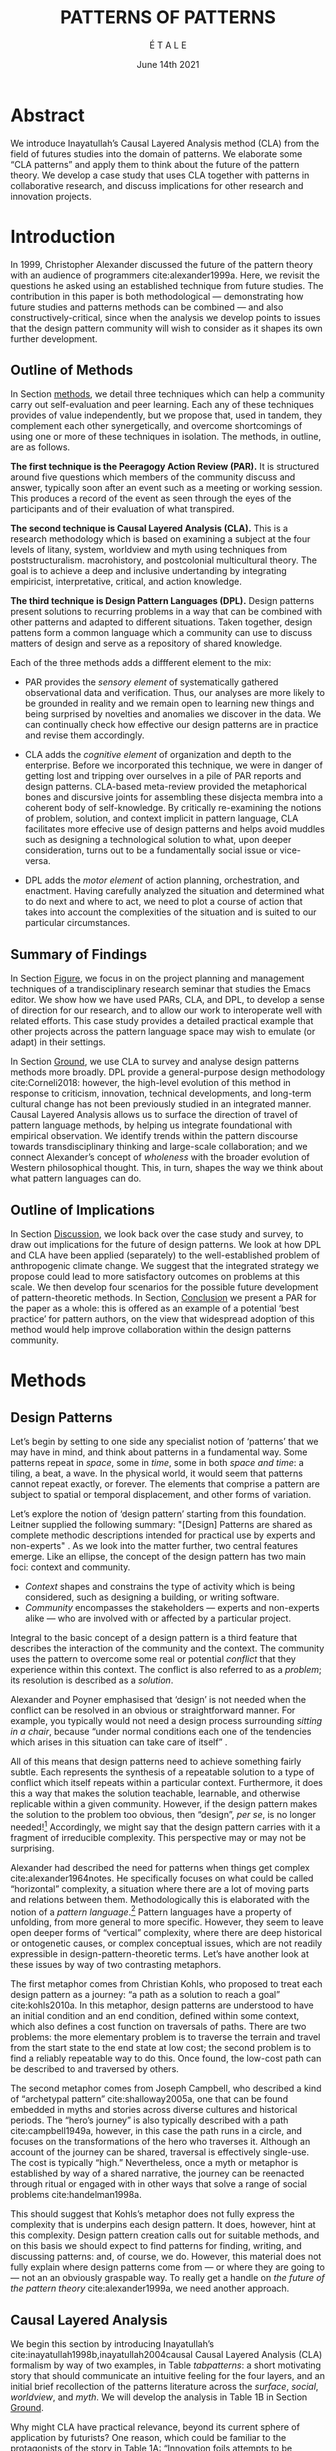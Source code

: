 #+Title: PATTERNS OF PATTERNS
#+AUTHOR: É T A L E
#+Date: June 14th 2021
#+CATEGORY: ERG
#+BIBLIOGRAPHY: /home/joe/pattern-reboot/main.bib
#+HTML_HEAD: <script src="https://hypothes.is/embed.js" async></script>
#+LATEX_HEADER: \usepackage[a4paper,bindingoffset=0.2in,left=1in,right=1in,top=1in,bottom=1in,footskip=.25in]{geometry}
#+LATEX_HEADER: \usepackage[table,dvipsnames]{xcolor}
#+LATEX_HEADER: \usepackage{fontspec}
#+LATEX_HEADER: \usepackage{natbib}
#+LATEX_HEADER: \usepackage[math-style=french]{unicode-math}
#+LATEX_HEADER: \usepackage{mathtools}
#+LATEX_HEADER: \usepackage{lscape}
#+LATEX_HEADER: \usepackage{starfont}
#+LATEX_HEADER: \setmonofont[Color=blue]{Ubuntu Mono}
#+LATEX_HEADER: \newfontfamily{\alch}{Alchemy}
#+LATEX_HEADER: \newfontfamily\emoji{DejaVu Sans}
#+LATEX_HEADER: \newcommand{\Asclepius}{{\emoji\symbol{"2695}}}
#+LATEX_HEADER: \newcommand{\Caduceus}{{\emoji\symbol{"2624}}}
#+LATEX_HEADER: \newfontfamily{\mm}[Color=red]{DejaVu Sans Mono}
#+LATEX_HEADER: \setmainfont[BoldFont=EB Garamond,BoldFeatures={Color=ff0000}]{EB Garamond}
#+LATEX_HEADER: \newcommand{\hookuparrow}{\mathrel{\rotatebox[origin=c]{90}{$\hookrightarrow$}}}
#+LATEX_HEADER: \definecolor{pale}{HTML}{fffff8}
#+LATEX_HEADER: \definecolor{orgone}{HTML}{83a598}
#+LATEX_HEADER: \definecolor{orgtwo}{HTML}{fabd2f}
#+LATEX_HEADER: \definecolor{orgthree}{HTML}{d3869b}
#+LATEX_HEADER: \definecolor{orgfour}{HTML}{fb4933}
#+LATEX_HEADER: \definecolor{orgfive}{HTML}{b8bb26}
#+LATEX_HEADER: \definecolor{gruvbg}{HTML}{1d2021}
#+LATEX_HEADER: \newenvironment*{emptyenv}{}{}
#+LATEX_HEADER: \usepackage{sectsty}
#+LATEX_HEADER: \sectionfont{\normalfont\color{red}\selectfont}
#+LATEX_HEADER: \subsectionfont{\normalfont\selectfont}
#+LATEX_HEADER: \paragraphfont{\normalfont\selectfont}
#+LATEX_HEADER: \subsubsectionfont{\normalfont\selectfont\color{black}}

\clearpage
* Abstract
:PROPERTIES:
:UNNUMBERED: t
:END:
We introduce Inayatullah’s Causal Layered Analysis method (CLA)
from the field of futures studies into the domain of patterns.
We elaborate some “CLA patterns” and apply them to think about
the future of the pattern theory.  We develop a case study that
uses CLA together with patterns in collaborative research, and
discuss implications for other research and innovation
projects.
* Introduction
In 1999, Christopher Alexander discussed the future of the
pattern theory with an audience of programmers
cite:alexander1999a.  Here, we revisit the questions he asked
using an established technique from future studies.  The
contribution in this paper is both methodological —
demonstrating how future studies and patterns methods can be
combined — and also constructively-critical, since when the
analysis we develop points to issues that the design pattern
community will wish to consider as it shapes its own further
development.

** Outline of Methods

In Section [[methods]], we detail three techniques which can help a
community carry out self-evaluation and peer learning.  Each any of
these techniques provides of value independently, but we propose that,
used in tandem, they complement each other synergetically, and
overcome shortcomings of using one or more of these techniques in
isolation.  The methods, in outline, are as follows.

*The first technique is the Peeragogy Action Review (PAR).* It is
structured around five questions which members of the community
discuss and answer, typically soon after an event such as a meeting or
working session.  This produces a record of the event as seen through
the eyes of the participants and of their evaluation of what
transpired.

*The second technique is Causal Layered Analysis (CLA).*  This is a
research methodology which is based on examining a subject at the four
levels of litany, system, worldview and myth using techniques from
poststructuralism. macrohistory, and postcolonial multicultural
theory.  The goal is to achieve a deep and inclusive undertanding by
integrating empiricist, interpretative, critical, and action
knowledge.

*The third technique is Design Pattern Languages (DPL).* Design patterns
present solutions to recurring problems in a way that can be combined
with other patterns and adapted to different situations.  Taken
together, design pattens form a common language which a community can
use to discuss matters of design and serve as a repository of shared
knowledge.

Each of the three methods adds a diffferent element to the mix:

# empirical, depth of analysis, actionability to overcome a sense of being stuck at the level of problems !
# Maybe if you add this

# CONTEXT, PROBLEM, SOLUTION — how do you actually write a pattern? Not just ‘running a workshop’

- PAR provides the /sensory element/ of systematically gathered
  observational data and verification.  Thus, our analyses are more
  likely to be grounded in reality and we remain open to learning new
  things and being surprised by novelties and anomalies we discover in
  the data.  We can continually check how effective our design
  patterns are in practice and revise them accordingly.

- CLA adds the /cognitive element/ of organization and depth to the
  enterprise.  Before we incorporated this technique, we were in
  danger of getting lost and tripping over ourselves in a pile of PAR
  reports and design patterns.  CLA-based meta-review provided the
  metaphorical bones and discursive joints for assembling these
  disjecta membra into a coherent body of self-knowledge.  By
  critically re-examining the notions of problem, solution, and
  context implicit in pattern language, CLA facilitates more effecive
  use of design patterns and helps avoid muddles such as designing a
  technological solution to what, upon deeper consideration, turns out
  to be a fundamentally social issue or vice-versa.

- DPL adds the /motor element/ of action planning, orchestration, and enactment.
  Having carefully analyzed the situation and determined what to do
  next and where to act, we need to plot a course of action that takes
  into account the complexities of the situation and is suited to our
  particular circumstances.

** Summary of Findings

In Section [[Figure]], we focus in on the project planning and management
techniques of a trandisciplinary research seminar that studies the
Emacs editor.  We show how we have used PARs, CLA, and DPL, to develop
a sense of direction for our research, and to allow our work to
interoperate well with related efforts.  This case study provides a
detailed practical example that other projects across the pattern
language space may wish to emulate (or adapt) in their settings.

In Section [[Ground]], we use CLA to survey and analyse design
patterns methods more broadly.  DPL provide a general-purpose
design methodology cite:Corneli2018: however, the high-level
evolution of this method in response to criticism, innovation,
technical developments, and long-term cultural change has not
been previously studied in an integrated manner.  Causal
Layered Analysis allows us to surface the direction of travel
of pattern language methods, by helping us integrate
foundational with empirical observation.  We identify trends
within the pattern discourse towards transdisciplinary thinking
and large-scale collaboration; and we connect Alexander’s
concept of /wholeness/ with the broader evolution of Western
philosophical thought.  This, in turn, shapes the way we think
about what pattern languages can do.

** Outline of Implications

In Section [[Discussion]], we look back over the case study and
survey, to draw out implications for the future of design
patterns.  We look at how DPL and CLA have been applied
(separately) to the well-established problem of anthropogenic
climate change.  We suggest that the integrated strategy we
propose could lead to more satisfactory outcomes on problems at
this scale.  We then develop four scenarios for the possible
future development of pattern-theoretic methods.  In Section,
[[Conclusion]] we present a PAR for the paper as a whole: this is
offered as an example of a potential ‘best practice’ for
pattern authors, on the view that widespread adoption of this
method would help improve collaboration within the design
patterns community.

* Methods
<<methods>>
** Design Patterns
Let’s begin by setting to one side any specialist notion of ‘patterns’
that we may have in mind, and think about patterns in a fundamental
way.  Some patterns repeat in /space/, some in /time/, some in both /space
and time/: a tiling, a beat, a wave.  In the physical world, it would
seem that patterns cannot repeat exactly, or forever.  The elements
that comprise a pattern are subject to spatial or temporal
displacement, and other forms of variation.

Let’s explore the notion of ‘design pattern’ starting from this
foundation.  Leitner supplied the following summary: "[Design]
Patterns are shared as complete methodic descriptions intended for
practical use by experts and non-experts" \citep{leitner2015a}.  As we
look into the matter further, two central features emerge.  Like an
ellipse, the concept of the design pattern has two main foci: context
and community.
# [fn:: An ellipse is the set of all points in a plane such that the sum of their distances from two fixed points is a constant.]

- /Context/ shapes and constrains the type of activity which is being considered, such as designing a building, or writing software.
- /Community/ encompasses the stakeholders --- experts and non-experts alike --- who are involved with or affected by a particular project.

Integral to the basic concept of a design pattern is a third feature
that describes the interaction of the community and the context.  The
community uses the pattern to overcome some real or potential /conflict/
that they experience within this context.  The conflict is also
referred to as a /problem/; its resolution is described as a /solution/.

Alexander and Poyner emphasised that ‘design’ is not needed when the
conflict can be resolved in an obvious or straightforward manner.  For
example, you typically would not need a design process surrounding
/sitting in a chair/, because “under normal conditions each one of the
tendencies which arises in this situation can take care of itself”
\citep[p.~311]{alexander1970a}.

All of this means that design patterns need to achieve something
fairly subtle.  Each represents the synthesis of a repeatable solution
to a type of conflict which itself repeats within a particular
context.  Furthermore, it does this a way that makes the solution
teachable, learnable, and otherwise replicable within a given
community.  However, if the design pattern makes the solution to the
problem too obvious, then “design”, /per se/, is no longer needed![fn::
For example, Peter Norvig argued that we see fewer of the design
patterns typical of object oriented programs inside programs written
in functional and dynamic languages, because these languages embed
many of the typical patterns as language features.]  Accordingly, we
might say that the design pattern carries with it a fragment of
irreducible complexity.  This perspective may or may not be
surprising.

Alexander had described the need for patterns when things get complex
cite:alexander1964notes.  He specifically focuses on what could be
called “horizontal” complexity, a situation where there are a lot of
moving parts and relations between them.  Methodologically this is
elaborated with the notion of a /pattern language/.[fn:: The issues involved become somewhat more complex when there are multiple languages, but not fundamentally different; on a procedural note,
in what follows small caps will denotes references to external patterns, whereas all-caps will denote references to patterns described in the current text.]  Pattern languages
have a property of unfolding, from more general to more specific.
However, they seem to leave open deeper forms of “vertical”
complexity, where there are deep historical or ontogenetic causes, or
complex conceptual issues, which are not readily expressible in
design-pattern-theoretic terms.  Let’s have another look at these
issues by way of two contrasting metaphors.

The first metaphor comes from Christian Kohls, who proposed to treat
each design pattern as a journey: “a path as a solution to reach a
goal” cite:kohls2010a.  In this metaphor, design patterns are
understood to have an initial condition and an end condition, defined
within some context, which also defines a cost function on traversals
of paths.  There are two problems: the more elementary problem is to
traverse the terrain and travel from the start state to the end state
at low cost; the second problem is to find a reliably repeatable way
to do this.  Once found, the low-cost path can be described to and
traversed by others.

The second metaphor comes from Joseph Campbell, who described a kind
of “archetypal pattern” cite:shalloway2005a, one that can be found
embedded in myths and stories across diverse cultures and historical
periods.  The “hero’s journey” is also typically described with a path
cite:campbell1949a, however, in this case the path runs in a circle,
and focuses on the transformations of the hero who traverses it.
Although an account of the journey can be shared, traversal is
effectively single-use.  The cost is typically “high.”
Nevertheless, once a myth or metaphor is established by way of a
shared narrative, the journey can be reenacted through ritual or
engaged with in other ways that solve a range of social problems
cite:handelman1998a.

This should suggest that Kohls’s metaphor does not fully express the
complexity that is underpins each design pattern.  It does, however,
hint at this complexity.  Design pattern creation calls out for
suitable methods, and on this basis we should expect to find patterns
for finding, writing, and discussing patterns: and, of course, we do.
However, this material does not fully explain where design patterns
come from — or where they are going to — not an an obviously graspable
way.  To really get a handle on /the future of the pattern theory/
cite:alexander1999a, we need another approach.

** Causal Layered Analysis
<<CLA_patterns>> We begin this section by introducing Inayatullah’s
cite:inayatullah1998b,inayatullah2004causal Causal Layered Analysis
(CLA) formalism by way of two examples, in Table [[tabpatterns]]: a short
motivating story that should communicate an intuitive feeling for the
four layers, and an initial brief recollection of the patterns
literature across the /surface/, /social/, /worldview/, and /myth/.  We will
develop the analysis in Table 1B in Section [[Ground]].

Why might CLA have practical relevance, beyond its current sphere of
application by futurists?  One reason, which could be familiar to the
protagonists of the story in Table 1A: “Innovation foils attempts to
be consistent and efficient” cite:tan2020uncertainty (p. 12).  The
need to understand, respond to, and sometimes to foment /change/ —
possibly rapid and thoroughgoing change — underscores the
incompleteness of Kohls’s journey metaphor.  The CLA framework is a
particularly good fit for our central objective, because it is often
used in organisations and movements to answer the question: “What is
our vision for change and how is progress measurable?”  For example,
in 1999, Alexander’s vision was that of “the generation of a living
world” cite:alexander1999a — however the exact process whereby
progress would be made towards that vision had the status of a
question.

To help make the CLA practicable as a /method/, we will now turn to five
techniques that Inayatullah refers to as the /poststructural futures
toolbox/.  Here, we rework his descriptions of these theoretical tools
using the classical design pattern format.

#  cite:kelly2012business,wurm2019design
#+NAME: tabpatterns
#+CAPTION: CLA introduced by example: (A.) a short story that follows the approximate outlines of the method, and (B.) a speed-through of the design patterns literature that introduces the lexicon
#+ATTR_LATEX: :environment longtable :align |p{\textwidth}|
|----------------------------------------------------------------------------------------------------------------------------------------------------------------------------------------------------------------------------------------------------------------------------------------------------------------------------------------------------------------------------------------------------------------------------------------------------------------------------------------------------------------------------------------------------------------------------------------------------------------------------------------------------------------------------------------------------------------------------------|
| $$\text{A.}\vspace{-.5cm}$$ |
| ¶1 Imagine a couple who on some of their first dates enjoy going out for pizza.  They like different toppings, but that doesn’t particularly matter, because each of them orders their own perfectly sized Neopolitan-style pizza, and eats it with gusto.  Indeed, it turns out they like pizza so much that they would like to have it several nights a week.  Going out this frequently would be expensive, so they get good at making their own pizzas at home: selecting good ingredients, fermenting the dough, and baking at a high temperature. |
| ¶2 After some time goes by, they have gotten really good at this, and they daydream about opening their own restaurant.  They look into some available practical guidance and adapt it for their use case. After a lot of planning and a whole lot of work, they get their new pizza restaurant up and running, and they are doing good business. However, as more time goes by, they begin to notice some stress. Why’s that? |
| ¶3 Imagine that one of the two was excited to pursue a vision of /self-reliance/, inspired by historical figures like Thoreau — whereas the other partner was more focused on the /quality of the food and the health of their relationship/, inspired by the contemporary Slow Food movement — along with childhood memories of parents who loved cooking together.  These days, our two protagonists hardly see each other any more!  One of them is still around the restaurant every day, greeting customers and baking — the other is off sourcing ingredients and developing relationships with others in the local food supply chain. |
| ¶4 If they realise that the challenges they face — alongside their successes to date — are driven by different but reasonably compatible values, it is likely that with due care the points of difference can be mutually supportive.  An appropriate response to the stress they are experiencing might be to reconnect with a deeper rhythm, closing the shop Monday through Wednesday, and only opening it on Thursday through Sunday.  Instead of pursuing the American Dream based on acquiring wealth, they decide to focus together on art, spirituality, and cultivating their own garden together. |
|----------------------------------------------------------------------------------------------------------------------------------------------------------------------------------------------------------------------------------------------------------------------------------------------------------------------------------------------------------------------------------------------------------------------------------------------------------------------------------------------------------------------------------------------------------------------------------------------------------------------------------------------------------------------------------------------------------------------------------|
| $$\text{B.}\vspace{-.5cm}$$ |
| ¶1 The first layer in CLA is the *surface level*.  In the case of the design patterns discourse, this level includes, for example, the familiar kinds of patterns that are published in papers, discussed at PLoP, put into use in designs of various kinds, or debated by practitioners (e.g., Christopher Alexander’s “Entryway Transition” pattern, but also his remarks about how people who attempted to apply his methods ended up placing “alcoves everywhere”, etc.). This is sometimes also referred to as the *problem level*: in the patterns discourse, this is all very familar, because problems abound.  The other synonym for this layer is the *litany layer*: it describes the problems that everyone is familiar with. |
| ¶2 Beyond that, we have the *social phenomena* that cause the problems to emerge — along with the familiar solutions.  In the original setting in which patterns developed, this layer might include causes such as more people living in cities, combined with the possibility of developing a more community-driven approach to design.                                                                                                                                                                                                                                                                                                                                                                                            |
| ¶3 The next layer beyond that comprise *worldviews* (e.g., Alexander’s view that “There is a central quality which is the root criterion of life and spirit in a man, a town, a building, or a wilderness”).                                                                                                                                                                                                                                                                                                                                                                                                                                                                                                                         |
| ¶4 Lastly, there are *myths or metaphors* (e.g., Alexander idea that the architect’s work is done ‘for the glory of God’ (see Galle, 2020) or his conception that ‘primitive’ dwellings contain more ‘life’).  To emphasize, CLA does not dismiss myths in the slightest: on the contrary, they are what are seen drive the other layers.  Another term that is used to characterise this layer is *narratives*.                                                                                                                                                                                                                                                                                                                       |
|----------------------------------------------------------------------------------------------------------------------------------------------------------------------------------------------------------------------------------------------------------------------------------------------------------------------------------------------------------------------------------------------------------------------------------------------------------------------------------------------------------------------------------------------------------------------------------------------------------------------------------------------------------------------------------------------------------------------------------|

*** DECONSTRUCTION
<<DECONSTRUCTION>>

- *Context*: A text: here meaning anything that can be critiqued — a movie, a book, a worldview, a person — something or someone that can be read.  (/NB./, every text has a /context/: much like every pattern has a context.)
- *Problem*: The existence of a ‘text’ suggests a *conflict* between (1) the notion of truth embedded in that text, and (2) the text itself as historically situated or positioned within relationships of power.
- *Solution*: We break apart the text’s components, asking what is visible and what is invisible? Who or what is privileged within or by the text? Which assuptions does the text make preferrable?  How is ‘truth’ produced within the text?  Who is silenced?  In this way, we ‘deconstruct’ the universality of the text and show its contingent nature.

*** GENEALOGY
<<GENEALOGY>>

- *Context*: History is not just the passage of time, but an unfolding of different positions. We consider a /concept/ or /idea/ to be historically situated in this sense.
- *Problem*: Within history, certain discourses have been hegemonic. A given term or concept will have developed through varied discourses: this observation *conflicts* with a naive notion of terms or concepts as simply ‘given’ or universally true.
- *Solution*: We ask: which discourses have been victorious in constituting the present? How have they travelled through history? What have been the points in which the issues have become important or contentious?  By tracing the evolution of a given term or concept through periods of identity or sameness, and through periods of difference or divergence, we come face-to-face with its generative potential.

*** DISTANCE
<<DISTANCE>>

- *Context*: The present.
- *Problem*: The present seems ‘normal’, but this *conflicts* with any impetus to change.
- *Solution*: We ask: which scenarios make the present remarkable?  Make it unfamiliar? Denaturalize it?  Where are these scenarios, e.g., are they in historical space — the futures that could have been — or in present or future space? By establishing a sense of distance from the present, we can return to explore the present from a different point of view.  We are more likely to see the ever-changing character of the present, points of leverage, and how to use them.

*** ALTERNATIVE PASTS AND FUTURES
<<ALTERNATIVE PASTS AND FUTURES>>

- *Context*: The past that we see as truth is in fact the particular writing of history: it is a text amenable to [[DECONSTRUCTION][DECONSTRUCTION]].  The futures that we are ‘given’ are, similarly, only some of the ones that are in-principle-possible due to the evolutionary nature of concepts exposed by their [[GENEALOGY][GENEALOGY]].
- *Problem*: The past and future are put to use within discourse, resulting in some winners and some losers.  The results we see may *conflict* with our sense of what we would prefer to have happen.
- *Solution*: We ask: which interpretation of past is valorized?  What histories make the present problematic?  Which vision of the future is used to maintain the present?  Alternatively, which visions undo the unity of the present?

*** REORDERING KNOWLEDGE
<<REORDERING KNOWLEDGE>>
- *Context*: Trends and problems are emergent, historical, and political: they are embedded in complex webs of becoming.
- *Problem*: It’s not always obvious how to move /between/ the ‘layers’ mentioned above. This *conflicts* with any given effort to empower oneself with a deeper understanding of the situation.
- *Solution*: We ask: how does the ordering of knowledge differ across civilization, gender and episteme? What or Who is othered? How does it denaturalize current orderings, making them peculiar instead of universal? What tools can we use to reorder knowledge, to make it available in new forms without necessarily requiring the same historical baggage?

** PARs

Before turning to our main applications, we will introduce one more
technique — although we will not refer to it again until Section
[[Figure]].

The US Army produced a methodology called the /After Action Review/ or
AAR cite:Training-the-Force.  AARs can be used to assign
responsibility when things ‘go wrong’, and can help people figure out
how to do better next time.  It has been used effectively in business
settings cite:learning-in-the-thick-of-it.

In a more fully collaborative and distributed peer-to-peer setting, we
needed an adaptation of the AAR that made it a more open ended. We
came up with the following template:

1. Review the intention: what do we expect to learn or make together?
2. Establish what is happening: what and how are we learning?
3. What are some different perspectives on what’s happening?
4. What did we learn or change?
5. What else should we change going forward?

When we fill in the template, we call it “doing a /PAR”/.  As an
acronym, “PAR” has stood for various things over the years —
Peeragogical Action Review, Project Action Review — but we typically
use it as a stand-alone term.  Allusively, it brigns to mind the
corresponding concept of /par/ in golf, and helps give us a sense of how
we are doing at any given point in time.[fn:: “In golf, par is the
predetermined number of strokes that a proficient golfer should
require to complete a hole, a round (the sum of the pars of the played
holes), or a tournament (the sum of the pars of each round).” —
Wikipedia] Like the Army, we typically use PARs retrospectively (so,
asking, “what /did/ we expect to learn or make together?”).  In this
sense “doing a PAR” shares some common ground with the
\textsc{Daily Scrum} and \textsc{Sprint Retrospective}
cite:sutherland2019a patterns from Scrum.  However, PARs can be used
without the product orientation of Scrum.

Indeed, PARs can also be applied to look forward,
proactively, as a way to scaffold anticipation by “remembering the future”
cite:arnkil2008remembering.  In that case, item #5 can be expanded to
include a number of different forward-looking scenarios.
Some further things to note at this stage:

- PARs are related to patterns, in that they describe a context, and
  surface problems and solutions that arise or are likely to arise in
  that context.  They might be seen as a template for proto-patterns.
  However, they do not necessarily have a strong ‘repeating’ aspect.

- Once when we have collected a suitable number of PARs, we can use
  them as data for analysis with CLA.  Metaphorically, CLA
  ‘integrates’ the ‘tangent vectors’ that characterise the
  observations we gather as we work together, to reconstruct the
  shared meaning of this work.

* Case study: Planning “Season 1” for the Emacs Research Group
<<Figure>>

This section summarises the concrete application of the methods
from Section [[methods]] within an active seminar, the Emacs
Research Group, which was convened following EmacsConf
2020.[fn:: https://emacsconf.org/2020/; the conference took
place November 28th and 29th of 2020.]  We illustrates how the
three methods introduced above interoperate.  In our case, this
analysis has allowed us develop a trajectory for the project:
as a case study, it gives a reasonably self-contained example.
We refer to work carried out up to this point as *Season 0*, on
the view that our thinking has developing rhizomatically,
underground, rather than fully in the public sphere.  This
analysis contextualise our work relative to the PLoP and
Peeragogy communities, and the wider DPL discourse.

During 25 sessions of our seminar to date, we have used CLA in
combination with PARs to address the question ‘What is our
vision for change and how is progress measurable?’.  More
specifically: we did a PAR at the end of every (approximately
weekly, two-hour) session.[fn:: Data archived at
https://github.com/exp2exp/exp2exp.github.io, with meeting
notes and PARs indexed and viewable on the web at
https://exp2exp.github.io/erg.]  This allowed us to track
progress, and to surface key issues and concerns.  Then, every
six weeks or so, we merged selected bullet-points from these
PARs into the CLA outline, depending on which section they
seemed to fit best.  We then jointly elaborated those bullet
points into a narrative form, and began to develop TODO items
that would make the /next steps/ for this seminar group both
actionable and meaningful.[fn:: The Peeragogy approach to
patterns is aligned with the feminist principle is that /all
knowledge is incomplete/
(https://mitpress.podbean.com/e/experiments-in-open-peer-review/,
minute 5).  A “living” patterns is attached to next steps that
would help to realise the pattern within a context; when we
don’t have any next steps, we put the pattern in a
\textsc{Scrapbook}.]  We collate these next steps with known
peeragogy design patterns like \textsc{Roadmap}
cite:peeragogy-handbook-long.[fn:: See http://peeragogy.org/top
for a reworking of the /Peeragogy Handbook/ as a unified pattern
language, which extends the earlier presentation in
cite:patterns-of-peeragogy.] We elaborate new patterns where
there is no match for our current needs; one per CLA section:
[[FORMALISE][FORMALISE]], [[SERENDIPITY][SERENDIPITY]], [[RECOMMENDER][RECOMMENDER]] and [[DIVERSITY][DIVERSITY]].  We also
cross-reference each of the TODO items with the most closely
associated patterns from the poststructural futures toolbox
from Section [[CLA_patterns]].  This shows how the lines of
thinking that underpins the CLA method can inform further
action: *Season 1* will be shaped by this narrative and the
corresponding TODO items.

** Understanding data, headlines, empirical world (short term change)

We’ve made progress since we started with the raw themes of *Research
on/in/with Emacs* back in December 2020.  We’ve met almost every week
since then, and interviewed some interesting and varied guests.  We
have a clearer idea of what what we want to talk about at the next
EmacsConf, and how we can be of service to researchers and Emacs
users.  We have been using a workflow that helps us carefully review
progress, diagnose issues, and manage our energy.  The next phase of
this project is to “go public” and mesh with ongoing related
activities elsewhere, including by getting some training events up and
running.

*** TODO Maintain plans for the next six months                  :Roadmap:
  :PROPERTIES:
  :UNNUMBERED: t
  :END:
# - We are doing research
# - Some more directly related to Emacs
# - Some with guests
# - Some ‘user’ and “market” research
# - Backlink to: =[[peeragogy:Roadmap]]=
Our plans for *Season 1* should allow flexibility for [[REORDERING KNOWLEDGE][REORDERING KNOWLEDGE]],
since we may all be thinking about things differently, and we will have
different outside commitments.
*** TODO Keep doing PARs and CLAs                                :Assessment:
  :PROPERTIES:
  :UNNUMBERED: t
  :END:
This will allow us to develop a [[GENEALOGY][GENEALOGY]] of the themes and actions we
are developing.
# - This is our thing about method
# - Maybe we should be expanding this to patterns...?
# - This could be about presenting ‘futures’ in Patterns
#  - NB: in Typescript work, there was a nice description of patterns
#  - They talked about how we shouldn’t blindly internalise them
*** TODO Mesh with other ongoing activities elsewhere            :Cooperation:
  :PROPERTIES:
  :UNNUMBERED: t
  :END:
# - Stakeholders are much bigger group
# - Diversity of guests
# - Diversity of outreach (maybe some kids in London haven’t heard about programmers...)
# - Mike wants to develop virtual assistant stack
#   - Do users have to write Org Mode?
#   - How can we offload some work to less-expert employees?
#   - What’s the relationship to time, expertise, serendipity?
#   - What’s relationship to ongoing Hyperreal activities?
#   - To discuss more next week...
This helps to realise the [[DISTANCE][DISTANCE]] pattern, since we can understand
our efforts through the eyes of others.
*** TODO New user workshops: “Zero to Org Roam”                :Newcomer:
  :PROPERTIES:
  :UNNUMBERED: t
  :END:
This helps to realise the [[ALTERNATIVE PASTS AND FUTURES][ALTERNATIVE PASTS AND FUTURES]] pattern,
because we better understand how the project looks for someone who is
just getting started now.
*** TODO Come up with a categorical treatment of todo-categories :FORMALISE:
  :PROPERTIES:
  :UNNUMBERED: t
  :END:
A suitable degree of formality can assist with [[REORDERING KNOWLEDGE][REORDERING KNOWLEDGE]],
see further details in the [[FORMALISE][FORMALISE]] pattern.
*** FORMALISE
<<FORMALISE>>
- *Context*: In our work with project- and change-management
  \textsc{Technologies} across a widely distributed
  \textsc{Community}.
- *Problem*: Using patterns, todo items, CLA, and PARs in an intuitive
  manner is clearly workable at a small scale, but could become
  chaotic when we scale up; this *conflicts* with our perspective that
  these methods can be applied broadly.
- *Solution*: Can we develop a more mathematically precise way to
  describe this set of tools?  We might build on the earlier work of
  Corneli et al. cite:Corneli2018 which describes patterns as
  /conceptual blends/.
** Systemic approaches and solutions (social system)

If we tackle big enough projects, it will bring with it the
need for collaboration.  We like to create tangible
deliverables (e.g., journal articles).  However, “If we knew
what the outcome was it wouldn’t be research” — therefore,
we’re focusing initially on /research methods/ and /design
documents/.  That may mean it takes us a bit longer to write our
first paper, but when we get something out it will be good.
Meanwhile we’re also keeping sharp by fixing bugs, filing
issues, improving our own workflows, and actively exploring the
landscape.  We want to keep a role for serendipity here, which
adds the requirement that our planning process remain open and
flexible: including to various disciplinary methods, and
especially to change as we reflect on how things are going.

*** TODO Identify potential stakeholders in Emacs Research       :Community:
  :PROPERTIES:
  :UNNUMBERED: t
  :END:
# - ‘Org Notes’ for some potential USERS
# - Other potential users, also some people we can talk to as market/user research (Not all stakeholders are users.)
# - Org Roam
# - Zanzi’s Smos stuff, Qiantan’s S-EXP based editor, treesitter stuff
# - Standardising Org? What are the different enablers?
This uses the specific affordances of Emacs and research as tools
for [[DECONSTRUCTION][DECONSTRUCTION]] of adjacent contexts.
*** TODO Identify stakeholders in the kind of activities we can support :ASpecificProject:
  :PROPERTIES:
  :UNNUMBERED: t
  :END:
# - Literature review?
# - “Lisp as alien technology”
We could provide a variety of different services, keeping in
mind that we have the advantage of “Lisp as alien technology”.
Such stakeholders might be identified by imagining [[ALTERNATIVE PASTS AND FUTURES][ALTERNATIVE
PASTS AND FUTURES]], in which Lisp or a structured approach to
text editing is applied in new domains.  For example, what new
affordances might Emacs bring to managing a collection of
design patterns?
*** TODO Identify venues where we can reach these different stakeholders :Wrapper:
  :PROPERTIES:
  :UNNUMBERED: t
  :END:
# -  (who, what is the itinerary; having places to talk about research?)
This could support us in [[REORDERING KNOWLEDGE][REORDERING KNOWLEDGE]], as we think about
different ways to present the material we are working with.
*** TODO Create some publication to plant a flag for our group       :Paper:
  :PROPERTIES:
  :UNNUMBERED: t
  :END:
# - To whom could we could present preliminary and intermediate
#   results (e.g., some people who haven’t attended every session may
#   want to have a summary to catch up).
By relating this work to design patterns we position ourselves
relative to other historical developments, and begin to do some new
thinking about these developments: this is an opportunity to develop
some [[GENEALOGY][GENEALOGY]]; we pursue that in Section [[Ground]].
*** TODO Keep exploring!                                         :SERENDIPITY:
  :PROPERTIES:
  :UNNUMBERED: t
  :END:
# - (In terms of the Peeragogy Heartbeat concept, we have some people
#   holding the fort; in this sense we are doing fine in terms of
#   turn-out at weekly meetings!)

# - However, to make it ‘research’ we need to make sure we keep
#   encountering the unexpected
By expecting the unexpected we [[DISTANCE][DISTANCE]] ourselves somewhat from
current circumstances; see further details in the [[SERENDIPITY][SERENDIPITY]] pattern.
*** SERENDIPITY
<<SERENDIPITY>>
- *Context*: Within an ongoing research and development project.
- *Problem*: The idea of planning *conflicts* with our experience that
  reliance on plans can produce rigid behaviour and a corresponding
  brittleness.
- *Solution*: We adapt our plans to increase our /general/ preparedness, and adapt our strategy to decrease our reliance on accurate /forecasting/. This operationalises the ‘serendipity pattern’ described by Merton.[fn:: “The serendipity pattern refers to the fairly common experience of observing an unanticipated, anomalous and strategic datum which becomes the occasion for developing a new theory or for extending an existing theory… ” cite:merton1948bearing, reprinted in cite:merton.]

** Worldview, ways of knowing and alternative discourse

We have looked at RStudio and Roam Research as models of (some of) the
kinds of things we think Emacs can learn from and eventually improve upon.
‘Practice’ and ‘method’ keep coming up in our discussions as,
respectively, ‘more bottom up’ and ‘more top down’ ways of actualising
things.  Concretely, we’ve been studying our own processes and looking
for the tools and settings that are the most conducive to the work we
want to do.  For example, instead of having a single Org Roam
directory shared via Git, what if we had ways of managing sharing of
notes across ‘graphs’?

Collaboration is familiar to in all kinds of teams across all sectors.
Even authors working alone may have need to ‘virtually collaborate
with themselves’ — and of course to share their work with others when
it’s ready.  If we all had our slipboxes online, we could reference
between them.  This would generalise *ORCiD*, and people to reference
processes that are undergoing evolution.  Maybe a service like this
would turn into a ‘Tinder for academics’ — helping to match people
based on their interests (or similar people in different fields).  So,
what’s the price point?  Instead of paying money to go to conferences,
now we can spontaneously make conferences and workshops.  As a guess,
$750.0 per user per year might be a fair price — for those who can
afford to pay it — if the service helps people to do better research
and saves a bunch of travel.  We could also set up a pricing model
proportional to each country’s carbon emissions or something like
that.

*** TODO Spec out the Emacs based ‘answer’ to RStudio, Roam Research  :Community:
  :PROPERTIES:
  :UNNUMBERED: t
  :END:
# - (It would be great if we got the next big thing up and running in a year... but this is a lot to ask.)
# - But what would the “next big thing” look like at the level of, say, an ERC proposal?
Whereas these are existing commercial packages,
some of the workflows could be restructured
and, e.g., made more accessible or potentially
more powerful through integration with other open tools.
This is a way of [[REORDERING KNOWLEDGE][REORDERING KNOWLEDGE]] at the level
of projects and business operations.
*** TODO Develop our own intention-based workflow                :Forum:
  :PROPERTIES:
  :UNNUMBERED: t
  :END:
# - [x] Surfacing the experimental ground
# - [ ] What else?
We recognise that we’re all coming from different places
with [[ALTERNATIVE PASTS AND FUTURES][ALTERNATIVE PASTS AND FUTURES]].  How can our
workflow better reflect that?
*** TODO Continue to develop and refine our methods              :Assessment:
  :PROPERTIES:
  :UNNUMBERED: t
  :END:
# - This is already incorporated with the PAR and CLA (that’s actionable)
# - So would be doubling down here with a paper on our methods for PLoP
Can we engage in an ongoing [[DECONSTRUCTION][DECONSTRUCTION]] of the methods
as we use them? (Admittedly, a little bit like rebuilding the
plane while it is still flying, but with some care it
should be possible.)
*** TODO Product and business development plans for a multigraph interlinking service :Website:
  :PROPERTIES:
  :UNNUMBERED: t
  :END:
# - Inyatullah would want us to think critically about what we’re saying in this document.
We can think about different ways of approaching knowledge
construction as a way of deepening the [[GENEALOGY][GENEALOGY]] pattern in
practice.
*** DONE Develop a collaborative writing workflow for a shared initial output :CarryingCapacity:
  :PROPERTIES:
  :UNNUMBERED: t
  :END:
By developing a paper that situates our work in a wider context we
develop some [[DISTANCE][DISTANCE]] from the closed-doors of *Season 0* and engage
more creative thinking (and others’ views on!) *Season 1*.
*** TODO A tool to find and match peers/content                :RECOMMENDER:
  :PROPERTIES:
  :UNNUMBERED: t
  :END:
# - Harder to do soul-matching...
# - It’s not just what they need to go but what you need to avoid (or, which half of the room?)
# - Use the friend magnetism to attract people (GravPad?)
Clearly, this is a way to operationalise [[REORDERING KNOWLEDGE][REORDERING KNOWLEDGE]]; see further details
in the [[RECOMMENDER][RECOMMENDER]] pattern.
*** RECOMMENDER
<<RECOMMENDER>>
- *Context*: Within our use of \textsc{Technologies} and materials we
  could \textsc{Reduce, reuse, recycle}.
- *Problem*: As the body of content grows, it can be harder to find
  relevant material or the best collaborators in a global pool: this
  *conflicts* with our desire to achieve excellence.
- *Solution*: New software that can help surface relevant
  material and opportunities would be useful.  Existing
  implementations include “scrobbling” audio tracks to Last.fm,
  or buying recommended products on Amazon.  The same ideas can
  be adapted to free/libre/open source contents, research,
  learning, and other domains.
** Myths, metaphors and narratives: imagined (longer term change)

In our concrete methods, we have aligned ourselves with the ‘[[https://longtermist.substack.com/][long-term
perspective]]’.  This includes both retrospective and prospective
thinking.  For example, the things that were timely 7 years ago might
not be so timely now; in many cases the relevance of a given
innovation goes down over time.  However, Emacs has an evolutionary
character that has allowed it to keep up with the times — becoming
more relevant and useful ever since Steele and Stallman started to
systematise [[https://www.oreilly.com/openbook/freedom/ch06.html][Editor MACroS]] for the Text Editor and Corrector (TECO)
program.  Not only has the technology evolved, but so has the social
setting in which this work is done.  Whereas the concepts underlying
the free software movement were based on “[[http://www.gnu.org/software/emacs/emacs-paper.html][communal sharing]]” of source
code, these methods can be extended and allow us to synthesise new
relationships within broader semiotic commons.  Emacs can become part
of a system for addressing large-scale existential problems, by
expanding the frontier of what’s possible for human beings.

*** TODO Survey related work                                     :Context:
  :PROPERTIES:
  :UNNUMBERED: t
  :END:
As we develop the relationships of Emacs to its context, the process
can operationalise [[DECONSTRUCTION][DECONSTRUCTION]].

# The principles that PubPub is experimenting with... public peer review one of the principles coming out of our book is to embrace pluralism ... that was very aligned.

*** TODO Assess what we’re learning                              :Assessment:
  :PROPERTIES:
  :UNNUMBERED: t
  :END:
We referenced \textsc{Assessment} above with regard to PARs and CLAs;
here we can imagine other techniques for assessing learning, thinking
across [[ALTERNATIVE PASTS AND FUTURES][ALTERNATIVE PASTS AND FUTURES]] in which these methods become
more embedded in technological workflows.
*** TODO Figure out the gender balance stuff                     :DIVERSITY:
  :PROPERTIES:
  :UNNUMBERED: t
  :END:
One way to proceed could be through a [[DECONSTRUCTION][DECONSTRUCTION]] of the
practices of free/libre/open source; see further details in the
[[DIVERSITY][DIVERSITY]] pattern.
*** DIVERSITY
<<DIVERSITY>>
- *Context*: Within a \textsc{Project}.
- *Problem*: If we only collaborate within a relatively homogeneous
  population of people who think like us this *conflicts* with our
  desire to find new ideas and new solutions, and to make things that
  are widely useful.  Sometimes, diversity is absent for seemingly
  contigent historical reasons, rather than as a design principle,
  e.g., within free software only about 5% of the participants are
  female, whereas women occupy around 25% of computing occupations
  cite:Vedres2019.
- *Solution*: Look our for difference contexts in which we can
  collaborate with different people; they don’t all have to work on
  the same project.  We recognise that collaboration is easier when we
  share similar languages and literacies.  In cases where
  collaboration needs to be made tighter, prefer ways of exchanging
  information and expertise with \textsc{Newcomers} that makes the
  relationship one of peers rather than a one-way hierarchy.
  Understand the historical landscape through techniques like
 [[ALTERNATIVE PASTS AND FUTURES][ALTERNATIVE PASTS AND FUTURES]].
** Summary
Our /vision for change/ in the Emacs Research Group is summed up
in the previous TODO items and cross-referenced with peeragogy
patterns.  Like Season 0, Season 1 will be a six month
transdisciplinary sub-part-time volunteer project, embedded
within the larger peeragogy network.

For Season 1, we’ve distilled the concrete aim to make Emacs
more accessible via tutorials and other material for
\textsc{Newcomers}; we also have a better idea of how to do
meaningful research about Emacs that engages [[SERENDIPITY][SERENDIPITY]]; we
have plans that will develop new ways of working with Emacs and
other free/libre/open source tools that suitably [[FORMALISE][FORMALISE]] the
informal workflow we have described here; and we will apply
these methods in a way that enhances the [[DIVERSITY][DIVERSITY]] of the tech
landscape, and improves access to learning more broadly, e.g.,
with groundwork for an open source [[RECOMMENDER][RECOMMENDER]] tool.  Progress
can be measured by completion of the TODO items listed above.

* Survey: Causal Layered Analysis of the Design Pattern Languages literature
<<Ground>>

With the tools from Section [[methods]] at our disposal, and an
awareness of how they have been concretely applied within
Section [[Figure]], we now turn to a CLA of design patterns.
We draw on DPL to assist us in this analysis,
namely the patterns from Section [[CLA_patterns]]; however,
in this section, we omit
PARs.  Future developments building on this analysis might
bring them back in, along with TODO items and connections to
other patterns, as shown in the previous section.

** Litany: Understanding data, headlines, empirical world (short term change)

Recall that the litany is also referred to as the ‘problem’ layer.
The pattern community is comfortable with problems: a ‘problematizing’
view of reality is one of the main features of the
method.  However, there are a range of problems that the community is
familiar with which are not fully solved.  For example, ‘Alexander's
Problem’, as described by his collaborator Greg Bryant:

#+begin_quote
... despite all of the tools he created, his penetrating research, his
many well-wrought projects, and his excellent writing, he did not
manage to grant, to his readers, the core sensibility that drove the
work. He also did not organize the continuance of the research program
that revolves around this sensibility. cite:bryant2015
#+end_quote
Coming at similar issues from a different direction, Alexander framed
a related query for programmers using pattern methods:
#+begin_quote
What is the Chartres of programming? What task is at a high enough
level to inspire people writing programs, to reach for the stars?
cite:alexander1999a
#+end_quote
These are some of the high-level problems that are known and discussed
in the patterns community, but which do not necessarily have consensus
answers.  More recently, Dawes and Ostwald cite:dawes2017a develop an
elegant taxonomy of existing criticisms of the pattern method.  In
outline, their taxonomy covers criticisms at the following three
layers:
- Conceptualisation :: Ontology, Epistemology \newline /(e.g., “Rejecting pluralistic values confuses subjective and objective phenomena”)/
- Development and documentation :: Reasoning, Testing, Scholarship \newline\hfill /(e.g., “The definitions of ‘patterns’ and ‘forces’ are inexplicit”)/
- Implementation and outcomes :: Controlling, Flawed, Unsuccessful \newline\hfill /(e.g., “Patterns disallow radical solutions”)/

By showing how the criticisms relate to one another, Dawes and Ostwald
begin to develop a [[GENEALOGY][GENEALOGY]] at the level of critical perspectives.
At the very least the critiques they examine show that there is not just
one pattern discourse, but many.  In a parallel work the same authors analyse
the structure of /A Pattern Language/, and develop three alternative perspectives on
/APL/'s contents, which they refer to as the *generalised*, *creator*, and
*user* perspectives cite:Dawes2018.  These perspectives amount to different techniques
for [[REORDERING KNOWLEDGE][REORDERING KNOWLEDGE]].  We will elaborate at the next level.

** System: Systemic approaches and solutions (social system)

At this level, we examine where the familiar problems come from.
Using graph-theoretic measures Dawes and Ostwald cite:Dawes2018 found
that:

- The creator model appears to be /less intelligible/ than the user model, while
- The creator’s perspective of the language is /more beautiful/.

Their central finding, however, is that many patterns in which
Alexander had medium or low confidence in fact occupy a relatively
central position in /APL/'s graph:

#+begin_quote
the patterns which are most likely to be encountered by designers –
are most easily accessed, or provide greatest access to other patterns
– might be those which Alexander acknowledged were incapable of
providing fundamental solutions to the problems they addressed.
#+end_quote

This means that novice users could be expected to encounter problems
in application of /APL/'s patterns: “despite its often authoritative and
dogmatic tone, Alexander’s text was framed as a work in progress,
rather than a definitive design guide” (p. 22).  Dawes and Ostwald
suggest that their analysis could point to “prime opportunities to
continue the development of /A Pattern Language/'' (p. 21).

Here, however, a range of issues more closely linked to software and
media begin to crop up.  There are a range of ‘other’ pattern
discourses which could be relevant here — ‘other’ in the sense
mentioned in our [[REORDERING KNOWLEDGE][REORDERING KNOWLEDGE]] pattern, so not necessarily in
close touch with PLoP — these include PurPLSoc and the world of
practicing architects.  There have been some attempts at creating
systematic archives of patterns, but these have always had significant
buy-in from a wide community.

Importantly, the first-ever Wiki was developed in connection with a
platform for developing, sharing, and revising pattern languages
cite:cunningham2013a.[fn::
http://wiki.c2.com/?PeopleProjectsAndPatterns][fn::
http://c2.com/ppr/] However, there was a distinction between the
discussions and the finished patterns.  In the 2013 retrospective,
Ward Cunningham writes:
#+begin_quote
The original wiki technology functioned in a direct open-source mode,
which allowed individuals to contribute small pieces to incrementally
improve the whole.
#+end_quote
This is true if by “open source” we understand /what you see when you click Edit/ — but
the term is misleading relative to contemporary usage, which is usually linked with
the Open Source Initiative’s definition, and centred on the premise that
“Open source doesn’t just mean access to the source code.”[fn:: https://opensource.org/osd]
On the c2 wiki, licensing was restrictive. Discussions were to take place in “letters and replies” rather than revision or annotation of the published patterns; rights associated with the finished patterns were closely guarded.[fn::
http://c2.com/ppr/titles.html][fn:: http://c2.com/ppr/about/copyright.html]

Although Wiki technology could in principle have been a site for
ongoing [[DECONSTRUCTION][DECONSTRUCTION]] of patterns, this didn’t seem to happen on c2.
This is itself interesting and worth deconstructing a bit.  Notably, there were only /four/ published “letters and
replies”.[fn:: http://c2.com/ppr/letters/index.html]  Unfortunately,
we could not find a public archive of the “design patterns mailing
list” where further discussions took place.  This is certainly
suggestive of contingency.

Over the years, other issues and concerns came to the fore.
Jenifer Tidwell’s charges against the Gang of Four (alongside other
developer-centric pattern languages) resonate with what we saw in
Dawes and Ostwald, above:

#+begin_quote
... the reality of a software artifact that the developer sees is not
the only one that's important.  What about the user's reality?  Why
has that been ignored in all the software patterns work that's been
done?  Isn't the user's experience the ultimate reason for designing a
building or a piece of software?  If that's not taken into account,
how can we say our building -- or our software -- is “good”? — http://www.mit.edu/~jtidwell/gof_are_guilty.html
#+end_quote

Notice that now the /user/ of the designed artefact has entered the
story as a different figure from the user of the pattern language,
whom we met above.  Tidwell’s critique suggests at least a
couple [[ALTERNATIVE PASTS AND
 FUTURES][ALTERNATIVE PASTS AND FUTURES]]: e.g., what if the end-user had been
placed at the centre the whole time?  Alternatively, what if the
primary focus of patterns was to facilate interaction between
different stakeholders?  The fact that Tidwell’s book
cite:tidwell2010designing and an essay by Jans Borchers cite:borchers2008pattern
which drew inspiration from her critique both have over
1000 citations on Google Scholar shows that Tidwell’s perspective has
been impactful.  To get a sense of how the pattern community may have
been informed by this critique — along with related trends and concerns — we can look at
how the writers workshops at PLoP have evolved over time.  In Table [[tabplop]] a
selection of titles of workshop sessions show how the focus of PLoP evolved from
primarily ‘programming’ oriented to a much broader contextual view
over time.  Indeed, by 2019, the focus is almost exclusively ‘contextual’.

#+NAME: tabplop
#+CAPTION: Evolution of PLoP Writers Workshop topics in selected years
| *1997*                        | *2011*         | *2015*                            | *2019*               |
| Architecture                | Architecture | Pattern Writing                 | Group Architecture |
| Roles and Analysis          | Design       | Software Architecture & Process | Culture            |
| People and Process          | Information  | Cloud & Security                | Meta               |
| Domain Specific Techniques  | People       | Innovation & Analysis           | Education          |
| OO Techniques               | Pedagogy     | People & Education              |                    |
| Non-OO Techniques           |              |                                 |                    |

\rowcolors{2}{gray!25}{white}
** Worldview: ways of knowing and alternative discourse

The situation with licensing on c2 is particularly interesting in
light of Alexander’s perspective that /APL/ was a “living language”.  In
principle, Wiki technology might have presented the opportunity to
realise this vision fully for the first time, in a virtual setting.
Wiki technology did become widely influential when it was combined
with a free content license on Wikipedia (originally GNU FDL, later
CC-By-SA).

Fast-forwarding to the present day, Christopher Alexander’s website
=patternlanguage.com= writes about [[https://www.patternlanguage.com/membership/memberstour3-struggle.html][The Struggle for People to be Free]] —
but it is not referencing freedom in the GNU sense.

In 1979 he was concerned: “Instead of being widely shared, the pattern
languages which determine how a town gets made becomes specialized and
private.”  In 2021, /APL/ itself is only legally available for
subscribers or for people who purchase a paper copy of the book. (Or
through a library!)  Of course, like many famous texts it can also be obtained
extra-legally for download as a PDF: but that format does not afford
downstream users the opportunity to collaborate on the text’s further
development.

Gabriel and Goldman talk about sharing and ‘gift culture’ in their
essay [[https://dreamsongs.com/MobSoftware.html][Mob Software: The Erotic Life of Code]], and discuss a way of
working that seems to bring back the early days of hacker culture.
(Notably, this essay was presented as a keynote talk at the same
programming conference where Alexander had spoken four years
previously.)  They reference the open source community — but not the
free software community, so we will follow Gabriel and Goldman’s usage
here — as the origin of Mob Software.

#+begin_quote
Because the open source proposition asked the crucial first question,
I include it in what I am calling “mob software,” but mob software
goes way beyond what open source is up to today.
#+end_quote

That “crucial first question” is: “What if what once was scarce is now abundant?”
It is well known that the PLoP conference series builds on this idea: it includes
shepherding and workshops cite:gabriel2002a as well as games, informal gifts, and
other measures that aim to create a sense of psychological safety: indeed, the central issue of
making a space where ‘failure’ is OK and even celebrated, as per Mob
Software. The essay develops its own criticisms of open source, e.g.,
“the open-source community is extremely conservative” and forking
happens rarely.  (Five years later, with the creation of Git, forking
became considerably more typical.)  Resonating with Tidwell’s critique
from above:

#+begin_quote
One difference between open source and mob software is that open
source topoi are technological while mob software topoi are people
centered.
#+end_quote

On a technical basis, Gabriel’s vision sounds a lot like today’s world
of /microservices/.
While his vision hasn’t fully come to pass — there are still many
services with proprietary source code — nowadays many big companies
are also big proponents of open source.  Here we can notice that
Gabriel was employing a technique of imagining [[ALTERNATIVE PASTS AND FUTURES][ALTERNATIVE PASTS AND
FUTURES]], e.g., he imagined a future in which:

#+begin_quote
Mentoring circles and other forms of workshop are the mainstay of
software development education. There are hundreds of millions of
programmers.
#+end_quote

We would like to dig somewhat deeper into the foundations of the
worldview that Gabriel puts forth in this essay. Usefully, an article
by VanDrunen “traces the source of Gabriel’s ideas by examining the
authorities he cites and how he uses them and evaluates their validity
on their own terms” cite:vandrunenchristian.  His critique functions
as a (detailed) [[DECONSTRUCTION][DECONSTRUCTION]] of the thinking behind Gabriel’s essay.
Some key excerpts appear in Table [[tabone]].

#+NAME: tabone
#+CAPTION: Key observations from VanDrunen’s critique of Gabriel’s “Mob Software” essay
#+ATTR_LATEX: :environment longtable :align |p{\textwidth}|  :label tabone
|-------------------------------------------------------------------------------------------------------------------------------------------------------------------------------------------------------------------------------------------------------|
| “Kauffman’s work is about a rediscovery of the sacred, and it amounts to a proposal of the laws of self-organization as a new deity”                                                                                                                  |
| “One thing we find in common with Lewis Thomas’s ants, Kauffman’s autocatalytic sets of proteins, and the agents inhabiting Sugarscape is that they all lack intelligence.”                                                                           |
| “In other words, the rules given by Gabriel describe only the conforming aspect of group behavior. In reality, there is a tension between independent and conforming tendencies, and the flock patterns emerge from the interaction between the two.” |
| “His examples of ‘mob activity’... the making of the Oxford English Dictionary, cathedral-building, and open source software discussed later—all had oversight, master-planning of some sort.”                                                        |
| “There are several distinct senses of ‘gift’ that lie behind these ideas, but common to each of them is the notation that a gift is a thing we do not get by our own efforts.” (quoting Hyde)                                                         |
| “Certainly proprietary code is shared property among those working in a corporate development team, but it is not common to the larger community of software developers and users.”                                                                   |
| “A computer program is not like a poem or a dance in this way; if the programmer is not able to produce something parsable in the programming language or cannot fit the instructions together in a logical way, the program simply will not work.”   |
| “Gabriel’s own experience may color his perception. He founded a software company that produced programs for Lisp development and which went bankrupt after 10 years.”                                                                                |
| “Moreover, if Gabriel means to suggest that these programming languages or models could have made programming more accessible to the masses lacking technical skill, it is quite a dubious claim”                                                    |
|-------------------------------------------------------------------------------------------------------------------------------------------------------------------------------------------------------------------------------------------------------|

** Myths: metaphors and narratives (longer term change)

VanDrunen surfaced various concepts in Gabriel’s essay that would be
at home at this level, for example, the concept of duende that Gabriel
takes over from Garcia Lorca originally derives from /dueño de casa/,
the name of a certain kind of household spirit.  VanDrunen’s critique
is also useful for our purposes because it points to the importance of
considering the deeper layers in developing a concept.  It’s not just
a matter of finding a culture’s myths: where may also be a conflict at
this level.

One important narrative for the pattern discourse is in plain view
within the terminology of problems and solutions, which come from
mathematics or physics.  Alexander’s worked /at the level of narrative/
to connect the patterns discoures to a scientific worldview, seeking a
sense of objectivity.  For example, in “The Atoms of Environmental
Structure”:

#+begin_quote
most designers ... say that the environment cannot be right or wrong
in any objective sense but that it can only be judged according to
criteria, or goals, or policies, or values, which have themselves been
arbitrarily chose.  We believe this point of view is mistaken.
#+end_quote

Notice that, here, the discourse is position as different from the
mainstream.  The key differentiator is not the language of problems
and solutions which would be familiar to anyone with an engineering
background; rather, but in a certain notion of /wholeness/.  Which
notion of wholeness remains to be surfaced.  Quoting, again, from “The
Atoms of Environmental Structure”:

#+begin_quote
We believe that all values can be replaced by one basic value:
everything desirable in life can be described in terms of freedom of
people’s underlying tendencies. ... The environment should give free
rein to all tendencies; conflicts between people’s tendencies must be
eliminated.
#+end_quote

Historically, there are at two major varieties of wholeness: one that
is based on progressive differentiation (perhaps understood as
unfolding from substance, per Spinoza), and the other generated by
interaction between components (perhaps that of mutually reflecting
monads, per Leibniz).  In support of these allusions, a quote of
Alexander from TNO: it “may be best if we redefine the concept of God
in a way that is more directly linked to the concept of ‘the whole.’”
This sounds a lot like Spinoza![fn:: Cf. cite:lord2020 for more on the theme of Spinoza and architecture.]

Can obtain some useful [[DISTANCE][DISTANCE]] by thinking about how different kinds
of wholeness are associated with different symbols. In terms of
metaphors, we have already encountered overt images like that of
Chartres cathedral.  If we allow ourselves to explore further afield,
other symbols of wholeness come to mind: these include the circle, the
cross — or potentially the cross inside a circle,
\begingroup\alch\symbol{"3B}\endgroup.[fn:: The alchemical symbol for
verdigris, and the planetary symbol for Earth.]  Related but more
elaborated symbols include the circle with a cross rising above it
(\varTerra) which is both the modern astronomical symbol for Earth and
also linked with the Carthusian order (/Stat crux dum volvitur orbis/:
the cross is steady while the world turns) — the Rod of Asclepius
(\Asclepius, for the deity associated with healing or making whole) —
this last symbol sometimes being inter-confused with the Caduceus
(\Caduceus, the symbol of Hermes, the deity assocated with mediation
of various forms, and also echoed in the planetary symbol for Mercury,
\begingroup\alch\symbol{"53}\endgroup).

These symbols are useful map-markers for the landscape we are
exploring.  In short, the pattern discourse seems to be drawn to /both/
major traditions of wholeness: and also to seek to unite them.  We get
the idea of unfolding in /APL/ and other pattern languages that work in
a top-down manner: however, we also get the notion of patterns and
principles that are generative of emergent phenomena.  As we mentioned
above, at this level, architecture and programming were seen, by
Alexander cite:alexander1999a, to unite: here pointing in the
direction of bio-hacking and nanotechnology (e.g., for molecular
self-assembly)[fn:: Cf. https://en.wikipedia.org/wiki/The_Peripheral]
— at least at the allusive level if not at the concrete level.

Relevant to the overall case we are making here, the following
quote suggests we are on a fruitful track:
#+begin_quote
Generative patterns work indirectly; they work on the underlying
structure of a problem (which may not be manifest in the problem)
rather than attacking the problem directly.[fn:: https://wiki.c2.com/?GenerativePattern]
#+end_quote

Clearly, another key metaphor in the discourse is the metaphor of /a language/:
#+begin_quote
... as in the case of natural languages, the pattern language is
generative. It not only tells us the rules of arrangement, but shows
us how to construct arrangements - as many as we want - which satisfy
the rules. (at /ibid./, quoting from /The Timeless Way Of Building/, pp. 185-6)
#+end_quote
Indeed, the prominence of linguistic metaphors reminds us that
Alexander’s writing contains many further traces of symbols asociated
with Hermes:
#+begin_quote
In the house, [Hermes’] place is at the door, protecting the
threshold... He could be found around city gates, intersections, state
borders, and tombs (the gateways to the other world). cite:benvenuto1993hermes
#+end_quote
At the time when Hermes was actively embraced as a deity, he was
typically paired with Hestia, the goddess of the hearth, whose “domain
was internal, the closed, the fixed, the inward” (/ibid./)  The discourse
around patterns certainly contains aspects a movement “to archaic
roots” present in other 20th Century thought: but unlike some of
these, patterns methods are apparently working to restore “the
dialectic between centripital immobility and centrifugal mutation.”
One aspect of this is a movement towards foundations (in the form of
fundamental princples, per /ANO/): these are associated with Hestia.
The resolution within pattern language — as a form — seems to be along
Nietzschean lines: “anything that is becoming returns” (i.e., is
discussable as pattern), and “contingency resolves itself into
necessity” (i.e., the wholeness of generativity ultimately recovers the wholeness
of unfolding).[fn:: For further reflections on Nietzsche and wholeness, see cite:bishop2020holistic.]

* Discussion
<<Discussion>>

Anthropogenic climate change is a situation of major global concern in the early 21st Century.  It comes as no surprise that it has been examined separately by proponents of both CLA and DPL.  We
use this recent history to frame future work building on the survey
and case study developed above.

In an overview on =theconversation.com=, Cameron Tonkinwise and Abby
Mellick Lopes write:
#+begin_quote
A design pattern is first an observation: “People in that kind of designed situation tend to do this sort of thing”. It is then possible to design an intervention that redirects those tendencies. If that intervention succeeds, it can become a recommended pattern to help other designers: “If you encounter this kind of situation, try to make these kinds of interventions” cite:theconversation2021.
#+end_quote
They amplify the ‘ethical’ aspect of their thinking:
#+begin_quote
... the patterns we are talking about, context-specific interactions
between people and things, are more like habits. They are tendencies
that lead to repeated actions.
#+end_quote
The 41 patterns they have developed include examples like \textsc{The Night-Time Commons},[fn:: https://www.coolingthecommons.com/pattern%20deck/] 
which:
#+begin_quote
... might shift daytime activities into cooler night times.  Some
places already have these patterns: night markets and night-time use
of outdoor spaces.  If locally adapted versions of these patterns
encourage people to adopt new habits, other patterns will be needed.
These will include, for example, ways to remind those cooling off
outdoors in the evening that others might be trying to sleep with
their naturally ventilating windows open.  Such interlinked patterns
point to the way pattern thinking moves from the big scale to the
small.
#+end_quote
We were concerned that such interventions might not take account of
deep-seated views at the worldview layer, e.g., that certain kinds of
activities can only happen during the day.

Meanwhile, cite:HEINONEN2017101 discuss a CLA game that developed four
different scenarios in small groups.  The four scenarios were “Radical
Startups”, “Value-Driven Techemoths”, “Green DIY Engineers” and “New
Consciousness”.  As groups worked through the CLA for each scenario,
they developed a range of new ideas.  How would these have collated
with the patterns developed by Tonkinwise and Lopes and colleagues?
Might players have spotted ways in which the patterns would conflict
with deeper values — or ways in which they might be exploited to cause
chaos in the city cite:friction2016a?

Broadening our exploration of how design patterns relate to futures
studies, we should mention Schwartz cite:schwartz1996a (Appendix,
pp. 241-248), /viz./, his “Steps to Developing Scenarios”.  This process
follows an outline with a striking similarity to a design pattern
template.  Both Alexander and Schwartz advocate the identification of
driving forces in a context.  However, unlike Alexander, Schwartz does
not intend to resolve conflicts between the forces within a
harmonising design.  On the contrary, the aim in the scenario
development method is to understand how these forces might evolve and
lead to diverse scenarios.  As scenarios develop, they can serve as
the ground for developing new design work in Alexander’s sense.  In
the foregoing sections, we used a method from future studies to think
about design patterns.  We think that design patterns can be useful
inside scenarios, and also used to scaffold the design and evolution of
scenarios.

With this in mind, here are four scenarios that will be of
interest to DPL practitioners, roughly pegged to the four
layers of CLA.  We should emphasise that these scenarios are
not mutually exclusive.

** *Scenario I. Patterns become explicitly computational.*
Patterns have periodically been discussed in explicitly
computational terms — however, that direction of work so far
remains mostly at the level of a proposal
cite:alexander1999a,moran1971a, with limited
discipline-specific uptake within architectural design
cite:jacobus2009a,OXMAN1994141.  Could this change?  We wonder
if design patterns — and related designs for Ostrom-style
institutions cite:ostrom2009a (p. 11) — should be brought onto
a similar computational footing, and included in the
computational mix within climate modelling software.  These
developments might be accompanied by more mathematical
precision along the lines of the [[FORMALISE][FORMALISE]] pattern, e.g.,
drawing on and moving beyond computational paradigms such as
contract-based programming and the Semantic Web.

\medskip
** *Scenario II. Pattern languages become fully open source.*
In the field of policy, ‘adaptive capacity’ describes a society’s
ability to recover after a shock
cite:thonicke2020advancing,magnan2010better.
This in turn is linked with the health and adaptivity of the society’s
institutions cite:fidelman2017institutions.  As we saw earlier,
innovation conflicts with consistency and efficacy — however,
innovation in fact may be a necessary response to other ongoing
environmental changes.  Mehaffy and coauthors worked with Ward
Cunningham to make their book /A New Pattern Language for Growing
Regions/ cite:mehaffy2020new into a wiki, [[http://npl.wiki][npl.wiki]], which is licensed
under CC BY-SA 4.0.  Will other pattern developers follow suit and
move to open licensing — and suitable infrastructures for working with open contents?

# add refs to reproducible research papers
# add refs to Minnesota 2050 paper
# Maybe add a comment saying these people were ‘sort of’ working together (in different rooms)

** *Scenario III. DPL, CLA, and PARs scaffold widespread computational literacies and collaboration.*

As we’ve seen in
our work with Emacs, PlanetMath, and Peeragogy, projects need a
lot more than simply access to source code in order to thrive.
We see a link to the topic of reproducible research.  Above and
beyond the immediate technical considerations
cite:sandve2013ten, we think that something is “reproducible”
if it is teachable to someone new!  We’ve found Org Mode (and
literate programming in general) to be useful for this.  At the
same time, collaboration across different skill sets is
challenging.  In the Minnesota 2050 project, participants were
selected from a variety of professions and leadership roles to
produce scenarios for energy and land use, and combined
modelling with scenario planning cite:olabisi2010.  However,
actually solving large-scale problems together in
interdisciplinary teams will require new thinking and
additional tools: to bridge between the viewpoints of, e.g.,
professional futurists, programmers, data scientists, local
farmers — and to draw on the insights of citizen scientists
cite:wildschut2017a.

** *Scenario IV. Patterns eat Big Tech.*
Reflecting on the increasingly contextual and transdisciplinary
nature of the discussions at PLoP and other venues, along with
the other points above, brings to mind Hesse’s /The Glass Bead
Game/.  This reference can help tie these points together at the
level of myth, metaphor, and narrative:
#+begin_quote
... the narrator informs us that the Game is like a universal
language: a way of connecting traditions and cultures from both the
East and the West and of playing with all disciplines and
values. cite:roberts2007conscientisation
#+end_quote
For those who are familiar with the novel, this reference also
suggests: proceed with caution.  How hierarchical do we want
our community, or our society, to be?  How critical are we
capable of being towards the tenets we hold dear?  When
reflecting on futures-oriented discourses, Slaughter described
these as sitting on a spectrum: “participatory and open at one
pole and closed (or professionalised) at the other”
cite:SLAUGHTER1989447.  In /The Glass Bead Game/, everyone is
able to play, but only some become excellent.  Related issues
show up in our current technological culture
cite:unger2019knowledge — how do they show up in the cultures
we might envision?  With due care patterns might become the basis
of widespread technical literacies, not for an elite group of
hackers or for a few highly-paid rockstars, but for everyone.

# maybe reference the Bloom’s 2 Sigma problem here
# Only half of the students will make it to the end of the course and only half of those get A’s

** Summary

Our /vision for change/ is that all of these scenarios will be
given serious thought.  /Progress/ will become measurable partly
through citations to this paper, and other markers of debate
and ensuing trial-and-error uptake, such as workshops that use
DPL and CLA together to explore the scenarios.  The Emacs
Research Group can use these ideas to help connect with
potential stakeholders.  The Peeragogy network can help
facilitate some of the discussions and projects.  As we gather
evidence, we can return to the futures community and share what
we’ve learned with them. If the ideas we have considered here
became part of a shared outlook between all of these different
communities, many things may start to move quickly.

* Related work
TBA.

- Alexander himself in /Synthesis of Form/
- Damasio’s analysis of living bodies
- CLS and such from Wildman
- Perhaps anything recent from PLoP, since they have emphasised meta-level stuff recently
- Technical things that are like design patterns, e.g.,
  contracts, ZKs
-  Friereian /conscientização/ cite:roberts2007conscientisation

* Conclusion
<<Conclusion>>
We conclude with a PAR for the paper as a whole.
\bigskip

\noindent
*1. Review the intention: what do we expect to learn or make together?*
- Our intention was to apply the CLA method from future studies to the pattern theory, in order to provide a methodologically salient perspective on the future of the pattern theory — in brief, to answer the core question: “what is our vision for change and how is progress measurable?”
*2. Establish what is happening: what and how are we learning?*
- We walked through the CLA’s layers, using the Poststructural Futures Toolbox to help surface connections and ideas that unpack the discourse around design pattern, drawing on empirical, interpretive and critical perspectives.
- We then zoomed in on a concrete case study that connected CLA with PARs and patterns.
- Lastly, we connected our observations with some broader literature on future studies to propose some directions for future work, specifically focusing on adaptation to climate change.
*3. What are some different perspectives on what’s happening?*
- JC: I did most of the hands-on-the-keyboard writing up to 11/06/2021, aided by frequent and detailed discussions with Ray, and an editorial perspective added by Charlie.  We went over the material in depth and there are lots of notes that didn’t make it into the paper!  I’m looking forward to discussing the content with ERG. We have used CLA to engage in a process of Friereian /conscientização/ cite:roberts2007conscientisation, drawing on [[SERENDIPITY][SERENDIPITY]], transdisciplinarity, and the process of “drinking our own champagne”.
-
-
*4. What did we learn or change?*
- Relative to an earlier preprint where we attempted to describe patterns to the futures community, this seems much more mature.  It is a fitting third installation to round out Joe’s “Patterns” trilogy cite:corneli2015a,Corneli2018.  In contrast to the vision of Alexander, this one is more humanistic in nature.
*5. What else should we change going forward?*
- We will have to see whether PLoP accepts any of our proposals; both as a submission for PLoP 2021, and, more speculatively, as a way of working.
- We believe we have an answer to Alexander’s question.  We’re not sure he’ll like it.  The ‘Chartres of programming’ has been hidden in plain view all along.  Alejandro Jodorowsky refers to the Marseilles Tarot as a “nomadic cathedral” cite:jodorowsky2009way (p. 10); pattern languages are the same sort of thing.

* APPENDIX: Max-Neef needs                                          :noexport:
Because the notion of “need” is hard to fully pin down, as a working assumption we will follow Alexander and “replace the idea of need by the idea of what people are trying to do” cite:alexander1970a.  However, we will cross-check our work against an established catalogue of needs in an Appendix.

#+BEGIN_LATEX
\newpage
\begin{landscape}
\textbf{APPENDIX: Max-Need needs}
\medskip

{\small
\begin{tabular}{p{1em}lp{.3\textwidth}p{.3\textwidth}p{.3\textwidth}p{.3\textwidth}}
& \emph{Existential needs:}& \emph{Being}  & \emph{Having}  & \emph{Doing}  & \emph{Interacting}\\
&Axiological needs &&&&\\
\begingroup\alch\symbol{"51}\endgroup&
Subsistence & physical health, mental health, equilibrium, sense of humour, adaptability & food, shelter, work & feed, procreate, rest, work & living environment, social setting\\
\begingroup\alch\symbol{"53}\endgroup&
Protection  & care, adaptability, autonomy, equilibrium, solidarity & insurance systems, savings, social security, health systems, rights, family, work & cooperate, prevent, plan, take care of, cure, help & living space, social environment, dwelling \\
\begingroup\alch\symbol{"54}\endgroup&
Affection & self-esteem, solidarity, respect, tolerance, generosity, receptiveness, passion, determination, sensuality, sense of humour & friendships, family, partnerships, relationships with nature & make love, caress, express emotions, share, take care of, cultivate, appreciate & privacy, intimacy, home, space of togetherness\\
\begingroup\alch\symbol{"3B}\endgroup&
Understanding & critical conscience, receptiveness, curiosity, astonishment, discipline, intuition, rationality & literature, teachers, method, educational policies, communication policies & investigate, study, experiment, educate, analyze, meditate & settings of formative interaction, schools, universities, academies, groups, communities, family\\
\begingroup\alch\symbol{"55}\endgroup&
Participation & adaptability, receptiveness, solidarity, willingness, determination, dedication, respect, passion, sense of humour & rights, responsibilities, duties, privileges, work & become affiliated, cooperate, propose, share, dissent, obey, interact, agree on, express opinions & settings of participative interaction, parties, associations, churches, communities, neighbourhoods, family\\
\begingroup\alch\symbol{"56}\endgroup&
Idleness & curiosity, receptiveness, imagination, recklessness, sense of humour, tranquility, sensuality & games, spectacles, clubs, parties, peace of mind & daydream, brood, dream, recall old times, give way to fantasies, remember, relax, have fun, play & privacy, intimacy, spaces of closeness, free time, surroundings, landscapes \\
\begingroup\alch\symbol{"57}\endgroup&
Creation & passion, determination, intuition, imagination, boldness, rationality, autonomy, inventiveness, curiosity & abilities, skills, method, work & work, invent, build, design, compose, interpret & productive and feedback settings, workshops, cultural groups, audiences, spaces for expression, temporal freedom\\
\begingroup\alch\symbol{"58}\endgroup&
Identity & sense of belonging, consistency, differentiation, self-esteem, assertiveness & symbols, language, religion, habits, customs, reference groups, sexuality, values, norms, historical memory, work & commit oneself, integrate oneself, confront, decide on, get to know oneself, recognize oneself, actualize oneself, grow & social rhythms, everyday settings, settings which one belongs to, maturation stages\\
\begingroup\alch\symbol{"59}\endgroup&
Freedom & autonomy, self-esteem, determination, passion, assertiveness, open-mindedness, boldness, rebelliousness, tolerance & equal rights & dissent, choose, be different from, run risks, develop awareness, commit oneself, disobey & temporal/spatial plasticity\\
\end{tabular}
}
\end{landscape}
#+END_LATEX

* Discussion draft 2 :noexport:
<<Discussion>>

[JC: This section is mostly first draft status and perhaps we should
quickly turn to the discussion of *climate change* rather than the sort
of ruminative stuff that’s here currently.  But, maybe the ruminations
can help scaffold that.]

We think that this tripartite workflow of /reflection/, /integration/, and
/operationalisation/ will be useful in many settings.  The three
components are are mutually supportive.  Without one or more of them,
we run the risk of missing something important.  Indeed, we could
describe a correspondence between these high-level methods and the
design pattern form itself:
#+BEGIN_LATEX
\begin{equation*}
\begin{array}{llcl}
\mathit{reflection}&(\mathrm{PAR}) &\approx& \mathit{context}\\
\mathit{integration}&(\mathrm{CLA}) &\approx& \mathit{problem}\\
\mathit{operationalisation}&(\mathrm{Patterns}) &\approx& \mathit{solution}\\
\end{array}
\end{equation*}
#+END_LATEX

How could these elaborated methods further enliven the pattern
discourse its full transdisciplinary extent?  One way to address that
question is to think about how the methods we’ve talked about relate
to other “pattern-like” discourses.

** Diversion on pattern-like discourses
[JC: It’s not that we necessarily need to have any pointers on
technical implementation stuff here, but I was otherwise just a bit
distracted about these things, and wondering where our technical work
fits in.  So, I started doing a little sketching here.]

There are many different kinds of templates that people use for design
purposes; Corneli et al. cite:Corneli2018 provide a partial survey.
Here are three that have a particularly computational flavour.

*** Zettlekasten

‘Zettlekasten’ means /slip-box/.  The ZK method (for short) has been
popularised recently through software packages like Roam Research, Org
Roam, Obsidian, Zettlr, and others.  The central common features of ZK
tools are that they provide a collection of named notes, which can be
linked using wiki-style links; the software maintains /backlinks/
between these nodes.  While the backlink features existed in Mediawiki
and other wikis, it has had a renaissance with ZK, which also includes
some methodological points about how to write.  Nodes inside ZK are
“pattern-like” in that they have an upstream and downstream context,
determined by backlinks and standard forward links respectively.

*** Contract-based programming

In contract-based programming, functions are given explicit pre- and
post- conditions.  Alongside checking whether an implementation
matches its specification, this means that potential users of a
function can reason about their contextual behaviour based on reading
the contracts, without having to actually run the code.
Contract-based programs are “pattern-like” in that their operating
environment or /upstream context/ is defined; the way they modify this
environment is also defined as a /downstream context/.

*** Tuple-stores

The basic flavour of a tuple-store is a /triple store/ in which each
element is a subject-verb-object triple.  Some tuple stores expand
this, e.g., with a time period in which the triple is considered to be
true, or with the notion of a graph which collects certain triples,
and so on.  Various notions of ‘context’ are embedded here: a given
point in time, for example, could be taken to represent a given state
of an evolving world in which a given fact is contextualised.  At any
given point in time, a subject can also be considered relative to
different contextually-related objects.  The notion of ‘problem’ and
‘solution’ is less obviously apparent, but one straightforward
way to understand these concepts here as queries and answers to queries.

** Futures work

[JC: Not sure if needed, just pencilling this in, in case we want to
recycle the most patterns-focused part of our /Futures/ submission.]

To broaden our exploration of how design patterns relate to futures
studies, we refer to Schwartz cite:schwartz1996a (Appendix,
pp. 241-248), viz., his “Steps to Developing Scenarios”.  This process
follows an outline with a striking similarity to a design pattern
template.  Both Alexander and Schwartz advocate the identification of
driving forces in a context.  However, unlike Alexander, Schwartz does
not intend to resolve conflicts between the forces within a
harmonising design.  On the contrary, the aim in the scenario development
method is to understand how these forces might evolve and lead to
diverse scenarios.  As scenarios develop, they can serve as the ground
for developing new design work in Alexander’s sense.

In the foregoing sections, we used a method from future studies to think about design patterns.  We also think that design patterns can be very useful for scaffolding thinking about the future.  To assist in describing the next steps building on this work, we can be aided by a few more patterns.

*** ROADMAP
<<ROADMAP>>
(This resummarises the \textsc{Roadmap} pattern cite:corneli2015a.)

- Context :: A group needs to coordinate its activities over a period of time.
- Problem :: The landscape is complex and not completely knowable *BUT* adjustment to action based on feedback is possible;
- Solution :: Use an explicit mechanism to share information about goals, obstacles, methods, and resources.

*** PARTICIPATORY SCENARIO PLANNING
<<PARTICIPATORY SCENARIO PLANNING>>
- Context :: You want to plan for possible future scenarios.
- Problem ::  You have an interested group *BUT* no “expert” has all the answers;
- *Solution* :: Pool the collected expertise of the affected communities.

*** PLAY TO ANTICIPATE THE FUTURE
<<PLAY TO ANTICIPATE THE FUTURE>>
- Context :: You want to have fun with friends, colleagues or acquaintances.
- Problem :: You want to explore possible futures *BUT* time travel does not exist and you don’t know what to expect
- Solution :: Play a game that lets you experience a plausible future scenario together.

** Future work

[JC: Pretty much rough draft status.]

Relative to the analysis and case study, here are high-level issues collected from across the layers we surveyed, which seem to need further attention.

- Litany :: It could be useful to develop a pattern language of
  critiques and flaws of the pattern method, elaborating the
  criticisms collected by Dawes and Ostwald, and showing how and where
  these criticisms can be usefully applied, or where they are out of
  scope.  One way to explore this material would be via the [[PLAY TO ANTICIPATE THE FUTURE][PLAY TO
  ANTICIPATE THE FUTURE]] pattern, adapting a game like “Flaws of the
  Smart City” cite:friction2016a to develop a playful approach to
  engage with “Flaws of the Design Pattern Methodology”.  To the
  extent that we can [[FORMALISE][FORMALISE]] the objects under discussion, some of
  these issues can be explored computationally.  So far, patterns have
  been /discussed/ in explicitly computational terms, though that
  direction of work seems to be mostly at the level of a proposal
  (Alexander, 1999; Moran, 1971), within limited discipline-specific
  uptake within architectural design (Jacobus, 2009; Oxman, 1994).
  Can this change?
- System :: Develop a pattern language of PLoP, more thoroughly
  reconstructing the thematic and historical development of the
  research to date and elaborating its next steps.  This is one place
  in which the [[ROADMAP][ROADMAP]] pattern would apply: in this case the project
  would begin by building our roadmap for the future relative to the
  existing landscape, drawing on the [[GENEALOGY][GENEALOGY]] pattern. It would be
  useful to have an improved a technical system for working with
  patterns: here the \textsc{Reduce, Reuse, Recycle} cite:corneli2015a
  pattern is particularly relevant, as is the [[REORDERING KNOWLEDGE][REORDERING KNOWLEDGE]]
  pattern.  The Emacs Research Group could potentially help design
  this system, along with downstream applications like a [[RECOMMENDER][RECOMMENDER]].
- Worldview :: Develop a pattern language of the philosophical
  commitments held by practitioners, using [[ALTERNATIVE PASTS AND FUTURES][ALTERNATIVE PASTS AND
  FUTURES]] to bring out the fact that we are not necessarily living in
  “the same” world, according to our different worldviews, and to use
  this to enhance [[DIVERSITY][DIVERSITY]] of thought.  Some friction is likely to
  come up when we run into different kinds of tool use.  Perhaps the
  metaphor of /interoperability/ from Clojure could be helpful in
  sorting some of these things out.
- Myth :: Develop a catalogue of significant symbols used by
  practitioners.  Notice that apart from being an experience or
  mindset [[SERENDIPITY][SERENDIPITY]] is also a way of narrating and thinking about
  experience, and that these skills are teachable.  The increasingly
  contextual and transdisciplinary nature of the discussions at PLoP
  and other venues suggest that it may be time to redevelop pattern
  language methods more formally along the lines of /The Glass Bead
  Game/.  However, we should carefully examine whether this is a
  discourse only for experts and specialists, or whether it is a
  popular literacy. Slaughter described futures-oriented activities as
  a spectrum: “participatory and open at one pole and closed (or
  professionalised) at the other”
  cite:SLAUGHTER1989447. [[DECONSTRUCTION][DECONSTRUCTION]] and other elements of the
  poststructural futures toolbox could be useful here.  At the level
  of classical myth we can notice a tension between Prometheus and
  Themis: the specialist artisan who snatches fire from the gods, and
  the titan Themis whose tool is the scales of justice.

* The end                                                           :ignore:

#+begin_export latex
\bibliographystyle{unsrt}
\bibliography{./main}
#+end_export

